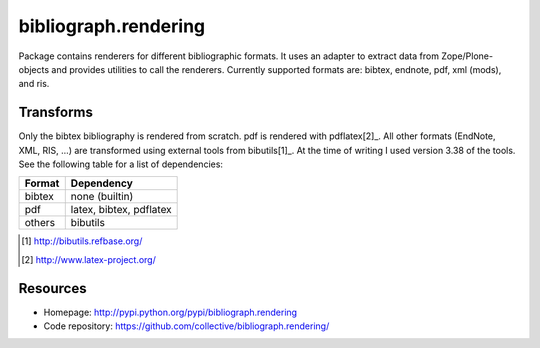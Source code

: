 bibliograph.rendering
=====================

Package contains renderers for different bibliographic formats. It uses an
adapter to extract data from Zope/Plone-objects and provides utilities to call
the renderers. Currently supported formats are: bibtex, endnote, pdf, xml
(mods), and ris.


Transforms
----------

Only the bibtex bibliography is rendered from scratch. pdf is rendered with
pdflatex[2]_. All other formats (EndNote, XML, RIS, ...) are transformed using
external tools from bibutils[1]_. At the time of writing I used version 3.38
of the tools. See the following table for a list of dependencies:

+--------+-------------------------+
| Format | Dependency              |
+========+=========================+
| bibtex | none (builtin)          |
+--------+-------------------------+
| pdf    | latex, bibtex, pdflatex |
+--------+-------------------------+
| others | bibutils                |
+--------+-------------------------+


.. [1] http://bibutils.refbase.org/
.. [2] http://www.latex-project.org/


Resources
---------

- Homepage: http://pypi.python.org/pypi/bibliograph.rendering
- Code repository: https://github.com/collective/bibliograph.rendering/
